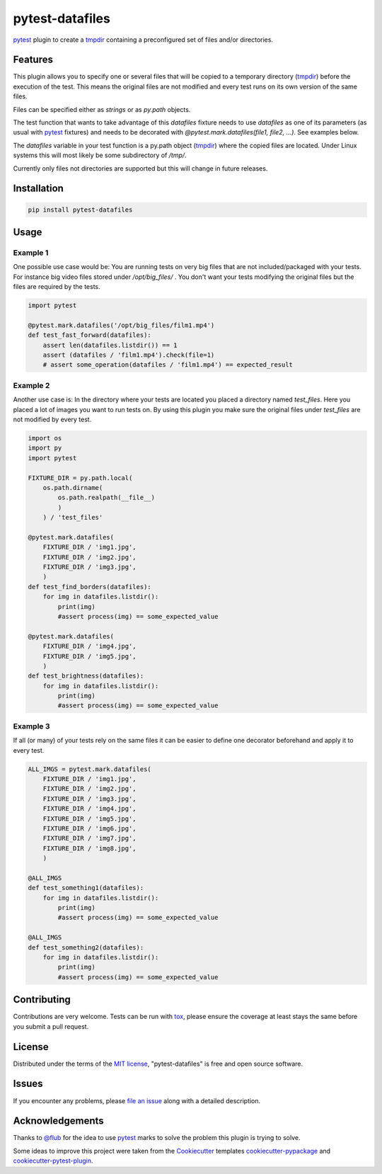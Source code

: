 ================
pytest-datafiles
================

.. image:: https://img.shields.io/travis/omarkohl/pytest-datafiles.svg
        :target: https://travis-ci.org/omarkohl/pytest-datafiles


.. image:: https://coveralls.io/repos/omarkohl/pytest-datafiles/badge.svg?branch=master&service=github
  :target: https://coveralls.io/github/omarkohl/pytest-datafiles?branch=master


.. image:: https://img.shields.io/pypi/v/pytest-datafiles.svg
	:target: https://pypi.python.org/pypi/pytest-datafiles


`pytest`_ plugin to create a `tmpdir`_ containing a preconfigured set of
files and/or directories.


Features
--------

This plugin allows you to specify one or several files that will be copied
to a temporary directory (`tmpdir`_) before the execution of the test.
This means the original files are not modified and every test runs on its
own version of the same files.

Files can be specified either as *strings* or as *py.path* objects.

The test function that wants to take advantage of this *datafiles* fixture
needs to use *datafiles* as one of its parameters (as usual with `pytest`_
fixtures) and needs to be decorated with *@pytest.mark.datafiles(file1,
file2, ...)*. See examples below.

The *datafiles* variable in your test function is a py.path object
(`tmpdir`_) where the copied files are located. Under Linux systems this
will most likely be some subdirectory of */tmp/*.

Currently only files not directories are supported but this will change in
future releases.


Installation
------------

.. code-block:: bash

    pip install pytest-datafiles


Usage
-----

Example 1
~~~~~~~~~

One possible use case would be: You are running tests on very big files
that are not included/packaged with your tests. For instance big video
files stored under */opt/big_files/* . You don't want your tests modifying
the original files but the files are required by the tests.

.. code-block:: python

    import pytest

    @pytest.mark.datafiles('/opt/big_files/film1.mp4')
    def test_fast_forward(datafiles):
        assert len(datafiles.listdir()) == 1
        assert (datafiles / 'film1.mp4').check(file=1)
        # assert some_operation(datafiles / 'film1.mp4') == expected_result

Example 2
~~~~~~~~~

Another use case is: In the directory where your tests are located you
placed a directory named *test_files*. Here you placed a lot of
images you want to run tests on. By using this plugin you make sure the
original files under *test_files* are not modified by every test.

.. code-block:: python

    import os
    import py
    import pytest

    FIXTURE_DIR = py.path.local(
        os.path.dirname(
            os.path.realpath(__file__)
            )
        ) / 'test_files'

    @pytest.mark.datafiles(
        FIXTURE_DIR / 'img1.jpg',
        FIXTURE_DIR / 'img2.jpg',
        FIXTURE_DIR / 'img3.jpg',
        )
    def test_find_borders(datafiles):
        for img in datafiles.listdir():
            print(img)
            #assert process(img) == some_expected_value

    @pytest.mark.datafiles(
        FIXTURE_DIR / 'img4.jpg',
        FIXTURE_DIR / 'img5.jpg',
        )
    def test_brightness(datafiles):
        for img in datafiles.listdir():
            print(img)
            #assert process(img) == some_expected_value

Example 3
~~~~~~~~~

If all (or many) of your tests rely on the same files it can be easier to
define one decorator beforehand and apply it to every test.

.. code-block:: python

    ALL_IMGS = pytest.mark.datafiles(
        FIXTURE_DIR / 'img1.jpg',
        FIXTURE_DIR / 'img2.jpg',
        FIXTURE_DIR / 'img3.jpg',
        FIXTURE_DIR / 'img4.jpg',
        FIXTURE_DIR / 'img5.jpg',
        FIXTURE_DIR / 'img6.jpg',
        FIXTURE_DIR / 'img7.jpg',
        FIXTURE_DIR / 'img8.jpg',
        )

    @ALL_IMGS
    def test_something1(datafiles):
        for img in datafiles.listdir():
            print(img)
            #assert process(img) == some_expected_value

    @ALL_IMGS
    def test_something2(datafiles):
        for img in datafiles.listdir():
            print(img)
            #assert process(img) == some_expected_value


Contributing
------------

Contributions are very welcome. Tests can be run with `tox`_, please
ensure the coverage at least stays the same before you submit a pull
request.


License
-------

Distributed under the terms of the `MIT license`_, "pytest-datafiles" is
free and open source software.


Issues
------

If you encounter any problems, please `file an issue`_ along with a
detailed description.


Acknowledgements
----------------

Thanks to `@flub`_ for the idea to use `pytest`_ marks to solve the
problem this plugin is trying to solve.

Some ideas to improve this project were taken from the `Cookiecutter`_
templates `cookiecutter-pypackage`_ and `cookiecutter-pytest-plugin`_.


.. _`pytest`: https://pytest.org/latest/contents.html
.. _`tmpdir`: https://pytest.org/latest/tmpdir.html
.. _`tox`: https://tox.readthedocs.org/en/latest/
.. _`MIT License`: http://opensource.org/licenses/MIT
.. _`file an issue`: https://github.com/omarkohl/pytest-datafiles/issues
.. _`@flub`: https://github.com/flub
.. _`Cookiecutter`: https://github.com/audreyr/cookiecutter
.. _`cookiecutter-pypackage`: https://github.com/audreyr/cookiecutter-pypackage
.. _`cookiecutter-pytest-plugin`: https://github.com/pytest-dev/cookiecutter-pytest-plugin
